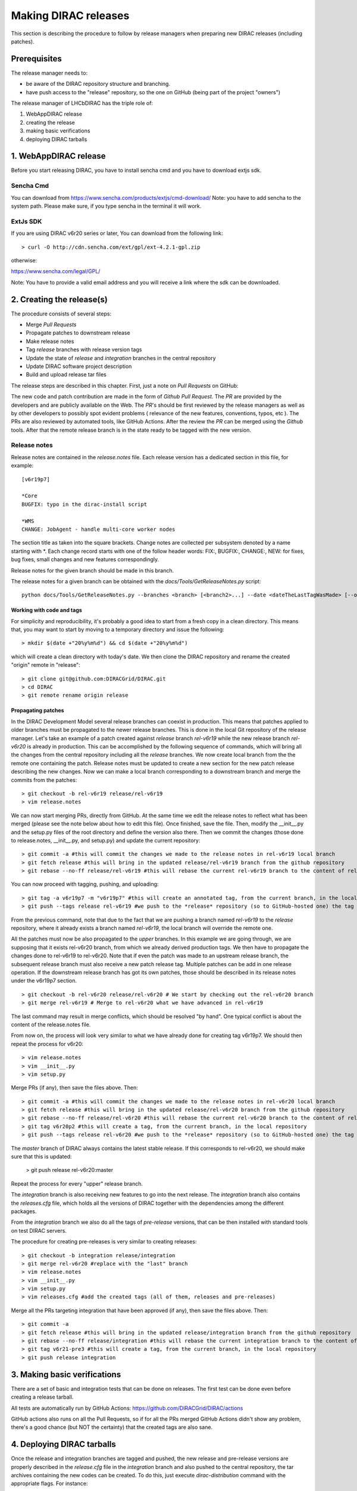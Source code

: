 .. _release_procedure:

=============================
Making DIRAC releases
=============================

This section is describing the procedure to follow by release managers
when preparing new DIRAC releases (including patches).

Prerequisites
=============

The release manager needs to:

- be aware of the DIRAC repository structure and branching.
- have push access to the "release" repository, so the one on GitHub (being part of the project "owners")

The release manager of LHCbDIRAC has the triple role of:

1. WebAppDIRAC release
2. creating the release
3. making basic verifications
4. deploying DIRAC tarballs

1. WebAppDIRAC release
========================

Before you start releasing DIRAC, you have to install sencha cmd and you have to download extjs sdk.

Sencha Cmd
````````````

You can download from https://www.sencha.com/products/extjs/cmd-download/
Note: you have to add sencha to the system path. Please make sure, if you type sencha in the terminal it will work. 

ExtJs SDK
`````````

If you are using DIRAC v6r20 series or later, You can download from the following link::

  > curl -O http://cdn.sencha.com/ext/gpl/ext-4.2.1-gpl.zip

otherwise:

https://www.sencha.com/legal/GPL/ 

Note: You have to provide a valid email address and you will receive a link where the sdk can be downloaded. 

2. Creating the release(s)
==========================

The procedure consists of several steps:

- Merge *Pull Requests*
- Propagate patches to downstream release
- Make release notes
- Tag *release* branches with release version tags
- Update the state of *release* and *integration* branches in
  the central repository
- Update DIRAC software project description
- Build and upload release tar files

The release steps are described in this chapter. First, just a note on *Pull Requests* on GitHub:

The new code and patch contribution are made in the form of *Github* *Pull Request*.
The *PR* are provided by the developers and are publicly available on the Web.
The *PR*'s should be first reviewed by the release managers as well as by other
developers to possibly spot evident problems ( relevance of the new features,
conventions, typos, etc ). The PRs are also reviewed by automated tools, like GitHub Actions.
After the review the *PR* can be merged using the *Github* tools.
After that the remote release branch is in the state ready to be tagged with the new version.


Release notes
`````````````

Release notes are contained in the *release.notes* file. Each release version has a dedicated
section in this file, for example::

  [v6r19p7]

  *Core
  BUGFIX: typo in the dirac-install script

  *WMS
  CHANGE: JobAgent - handle multi-core worker nodes

The section title as taken into the square brackets. Change notes are collected per subsystem
denoted by a name starting with \*. Each change record starts with one of the follow header
words: FIX:, BUGFIX:, CHANGE:, NEW: for fixes, bug fixes, small changes and new features
correspondingly.

Release notes for the given branch should be made in this branch.

The release notes for a given branch can be obtained with the
*docs/Tools/GetReleaseNotes.py* script::

  python docs/Tools/GetReleaseNotes.py --branches <branch> [<branch2>...] --date <dateTheLastTagWasMade> [--openPRs]


Working with code and tags
---------------------------

For simplicity and reproducibility, it's probably a good idea to start from a fresh copy in a clean directory.
This means that, you may want to start by moving to a temporary directory and issue the following::

  > mkdir $(date +"20%y%m%d") && cd $(date +"20%y%m%d")

which will create a clean directory with today's date. We then clone the DIRAC repository and rename the created "origin" remote in "release"::

  > git clone git@github.com:DIRACGrid/DIRAC.git
  > cd DIRAC
  > git remote rename origin release



Propagating patches
---------------------

In the DIRAC Development Model several release branches can coexist in production.
This means that patches applied to older branches must be propagated to the newer
release branches. This is done in the local Git repository of the release manager.
Let's take an example of a patch created against *release* branch *rel-v6r19* while
the new release branch *rel-v6r20* is already in production. This can be accomplished
by the following sequence of commands, which will bring all the changes from
the central repository including all the *release* branches.
We now create local branch from the the remote one containing the patch. Release notes
must be updated to create a new section for the new patch release describing the
new changes. Now we can make a local branch corresponding to a downstream branch
and merge the commits from the patches::

  > git checkout -b rel-v6r19 release/rel-v6r19
  > vim release.notes

We can now start merging PRs, directly from GitHub. At the same time we edit
the release notes to reflect what has been merged (please see the note below about how to edit this file).
Once finished, save the file. Then, modify the __init__.py and the setup.py files of the root directory and define the version also there.
Then we commit the changes (those done to release.notes, __init__.py, and setup.py) and update the current repository::

  > git commit -a #this will commit the changes we made to the release notes in rel-v6r19 local branch
  > git fetch release #this will bring in the updated release/rel-v6r19 branch from the github repository
  > git rebase --no-ff release/rel-v6r19 #this will rebase the current rel-v6r19 branch to the content of release/rel-v6r19

You can now proceed with tagging, pushing, and uploading::

  > git tag -a v6r19p7 -m "v6r19p7" #this will create an annotated tag, from the current branch, in the local repository
  > git push --tags release rel-v6r19 #we push to the *release* repository (so to GitHub-hosted one) the tag just created, and the rel-v6r19 branch.

From the previous command, note that due to the fact that we are pushing a branch named *rel-v6r19*
to the *release* repository, where it already exists a branch named *rel-v6r19*,
the local branch will override the remote one.

All the patches must now be also propagated to the *upper* branches.
In this example we are going through, we are supposing that it exists rel-v6r20 branch,
from which we already derived production tags. We then have to propagate the changes done to
rel-v6r19 to rel-v6r20. Note that if even the patch was made to an upstream release branch, the subsequent
release branch must also receive a new patch release tag. Multiple patches can be
add in one release operation. If the downstream release branch has got its own patches,
those should be described in its release notes under the v6r19p7 section. ::

  > git checkout -b rel-v6r20 release/rel-v6r20 # We start by checking out the rel-v6r20 branch
  > git merge rel-v6r19 # Merge to rel-v6r20 what we have advanced in rel-v6r19

The last command may result in merge conflicts, which should be resolved "by hand".
One typical conflict is about the content of the release.notes file.

From now on, the process will look very similar to what we have already done for
creating tag v6r19p7. We should then repeat the process for v6r20::

  > vim release.notes
  > vim __init__.py
  > vim setup.py

Merge PRs (if any), then save the files above. Then::

  > git commit -a #this will commit the changes we made to the release notes in rel-v6r20 local branch
  > git fetch release #this will bring in the updated release/rel-v6r20 branch from the github repository
  > git rebase --no-ff release/rel-v6r20 #this will rebase the current rel-v6r20 branch to the content of release/rel-v6r20
  > git tag v6r20p2 #this will create a tag, from the current branch, in the local repository
  > git push --tags release rel-v6r20 #we push to the *release* repository (so to GitHub-hosted one) the tag just created, and the rel-v6r20 branch.

The *master* branch of DIRAC always contains the latest stable release.
If this corresponds to rel-v6r20, we should make sure that this is updated:

  > git push release rel-v6r20:master

Repeat the process for every "upper" release branch.

The *integration* branch is also receiving new features to go into the next release.
The *integration* branch also contains the *releases.cfg* file, which holds all the versions of DIRAC
together with the dependencies among the different packages. 

From the *integration* branch we also do all the tags of *pre-release* versions, that can be then installed
with standard tools on test DIRAC servers. 

The procedure for creating pre-releases is very similar to creating releases::

  > git checkout -b integration release/integration
  > git merge rel-v6r20 #replace with the "last" branch
  > vim release.notes 
  > vim __init__.py
  > vim setup.py
  > vim releases.cfg #add the created tags (all of them, releases and pre-releases)

Merge all the PRs targeting integration that have been approved (if any), then save the files above. Then::

  > git commit -a
  > git fetch release #this will bring in the updated release/integration branch from the github repository
  > git rebase --no-ff release/integration #this will rebase the current integration branch to the content of release/integration
  > git tag v6r21-pre3 #this will create a tag, from the current branch, in the local repository
  > git push release integration


3. Making basic verifications
=============================

There are a set of basic and integration tests that can be done on releases.
The first test can be done even before creating a release tarball.

All tests are automatically run by GitHub Actions: https://github.com/DIRACGrid/DIRAC/actions

GitHub actions also runs on all the Pull Requests, so if for all the PRs merged GitHub Actions didn't show any problem,
there's a good chance (but NOT the certainty) that the created tags are also sane.


4. Deploying DIRAC tarballs
=============================

Once the release and integration branches are tagged and pushed, the new release and pre-release versions are
properly described in the *release.cfg* file in the *integration* branch and
also pushed to the central repository, the tar archives containing the new
codes can be created. To do this, just execute *dirac-distribution* command with the appropriate
flags. For instance::

  > dirac-distribution -r v6r19p7 -l DIRAC --extjspath=<extjs library path> for example: /home/diracCertif/extjs/ext-4.2.1.883/
  > dirac-distribution -r v6r20p2 -l DIRAC --extjspath=<extjs library path> for example: /home/diracCertif/extjs/ext-4.2.1.883/
  > dirac-distribution -r v6r21-pre3 -l DIRAC --extjspath=<extjs library path> for example: /home/diracCertif/extjs/ext-4.2.1.883/


Note: if the sencha or extjs library is missing, the web will be not compiled.

You can also pass the releases.cfg to use via command line using the *-C* switch. *dirac-distribution*
will generate a set of tarballs, release and md5 files. Please copy those to your installation source
so *dirac-install* can find them.

The command will compile tar files as well as release notes in *html* and *pdf* formats.
In the end of its execution, the *dirac-distribution* will print out a command that can be
used to upload generated release files to a predefined repository ( see :ref:`dirac_projects` ).

It's now time to advertise that new releases have been created. Use the DIRAC google forum.

